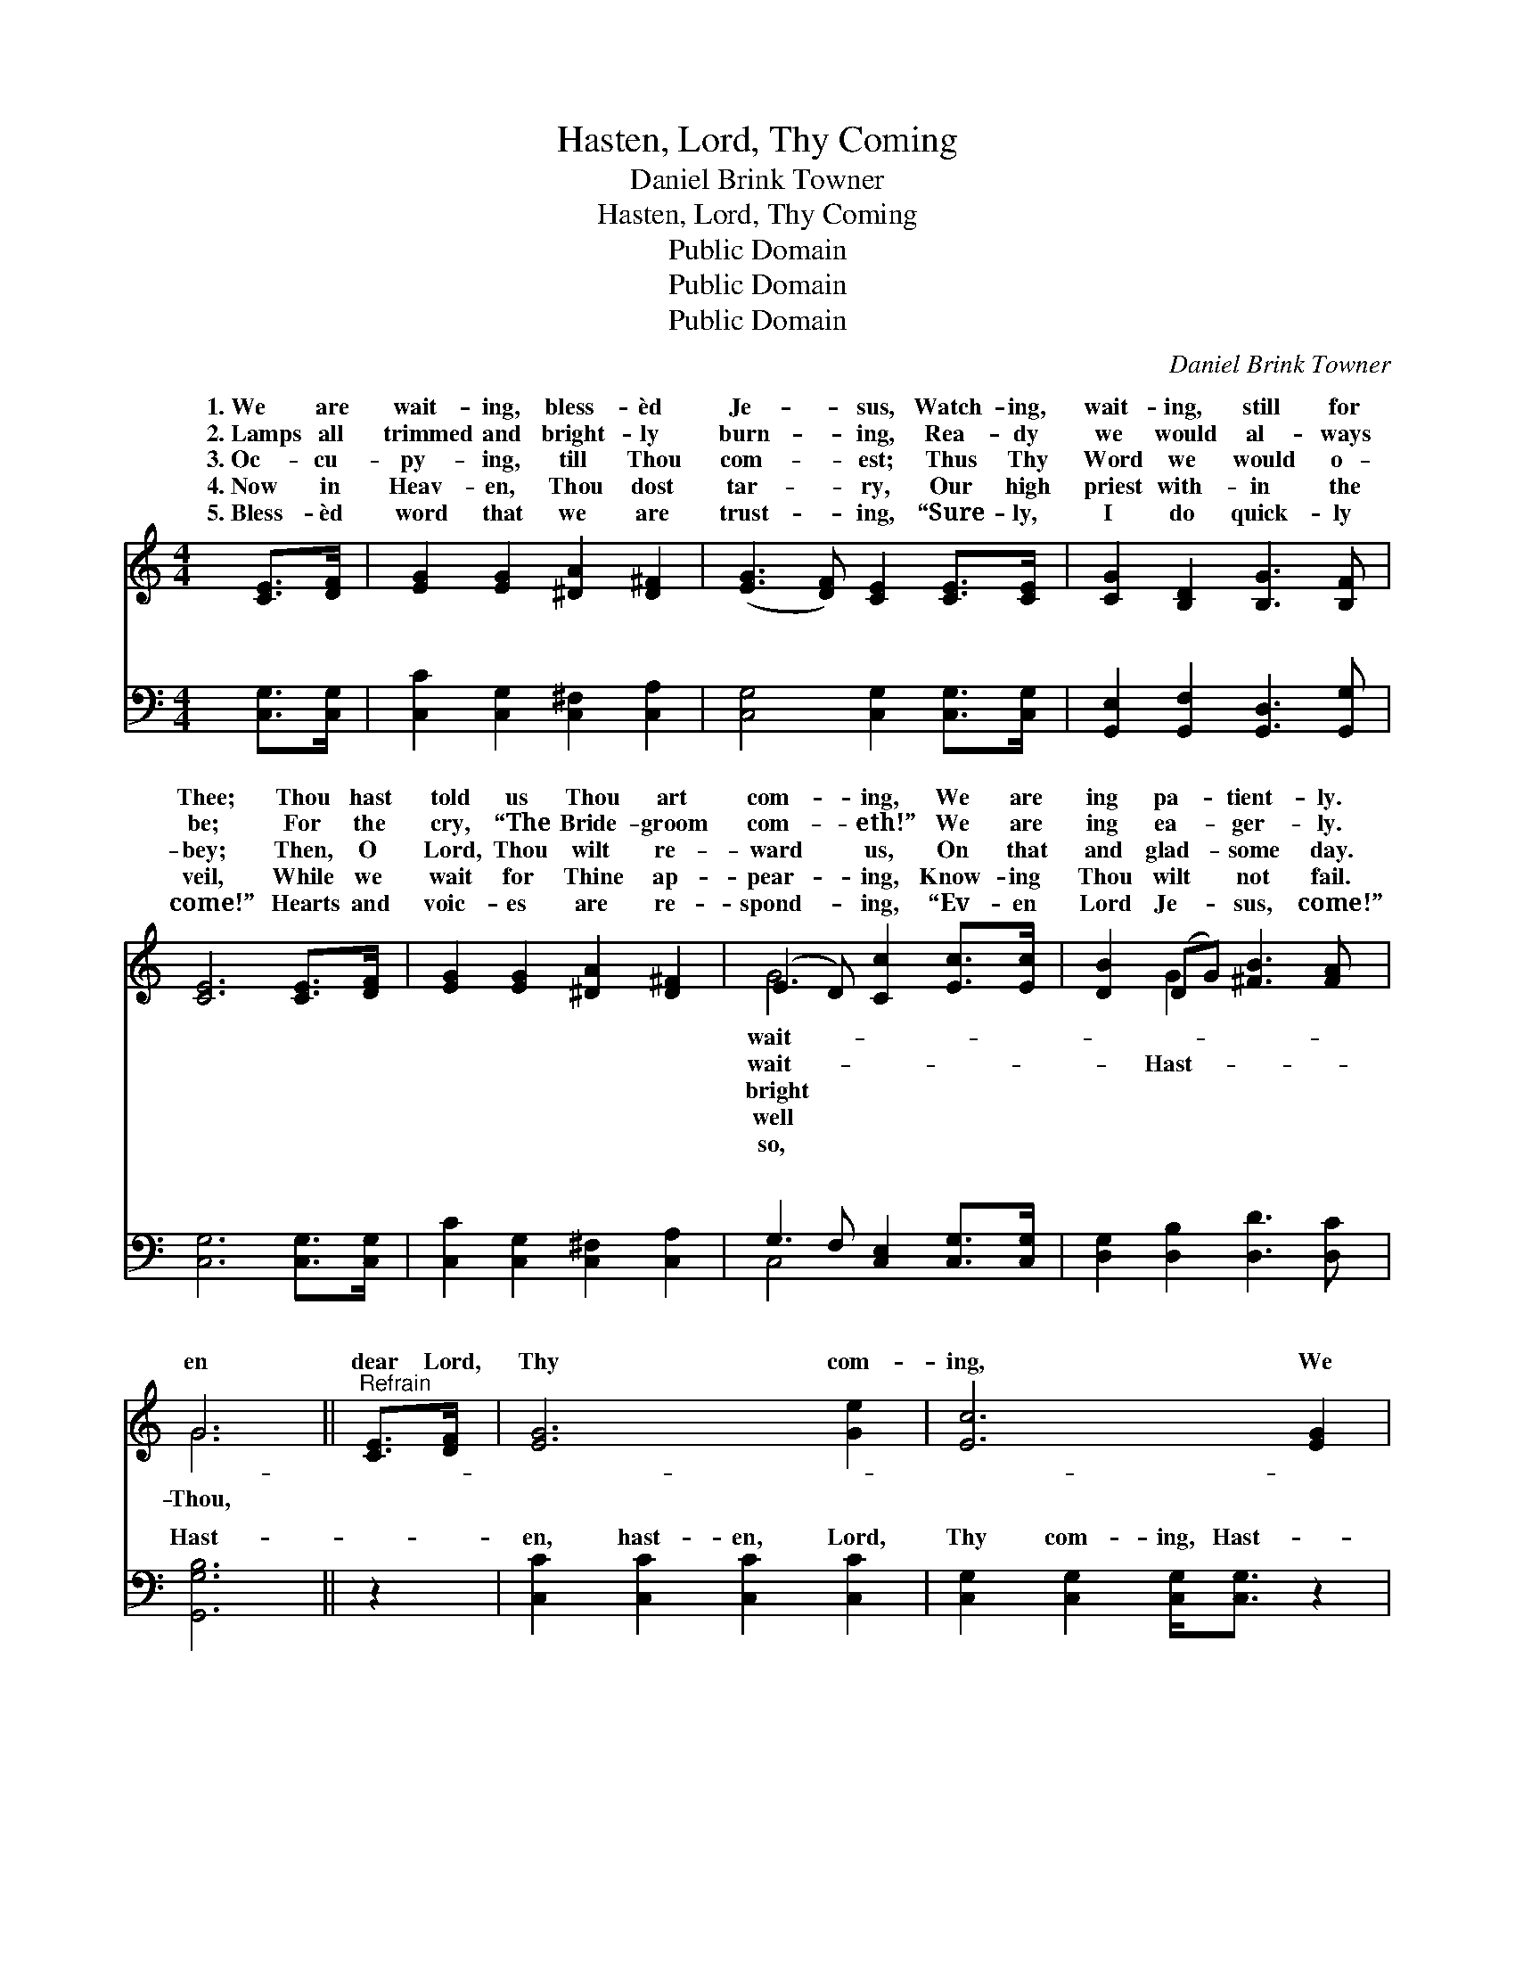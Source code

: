 X:1
T:Hasten, Lord, Thy Coming
T:Daniel Brink Towner
T:Hasten, Lord, Thy Coming
T:Public Domain
T:Public Domain
T:Public Domain
C:Daniel Brink Towner
Z:Public Domain
%%score ( 1 2 ) ( 3 4 )
L:1/8
M:4/4
K:C
V:1 treble 
V:2 treble 
V:3 bass 
V:4 bass 
V:1
 [CE]>[DF] | [EG]2 [EG]2 [^DA]2 [D^F]2 | ([EG]3 [DF]) [CE]2 [CE]>[CE] | [CG]2 [B,D]2 [B,G]3 [B,F] | %4
w: 1.~We are|wait- ing, bless- èd|Je- * sus, Watch- ing,|wait- ing, still for|
w: 2.~Lamps all|trimmed and bright- ly|burn- * ing, Rea- dy|we would al- ways|
w: 3.~Oc- cu-|py- ing, till Thou|com- * est; Thus Thy|Word we would o-|
w: 4.~Now in|Heav- en, Thou dost|tar- * ry, Our high|priest with- in the|
w: 5.~Bless- èd|word that we are|trust- * ing, “Sure- ly,|I do quick- ly|
 [CE]6 [CE]>[DF] | [EG]2 [EG]2 [^DA]2 [D^F]2 | (E3 D) [Cc]2 [Ec]>[Ec] | [DB]2 (DG) [^FB]3 [FA] | %8
w: Thee; Thou hast|told us Thou art|com- * ing, We are|ing pa- * tient- ly.|
w: be; For the|cry, “The Bride- groom|com- * eth!” We are|ing ea- * ger- ly.|
w: bey; Then, O|Lord, Thou wilt re-|ward * us, On that|and glad- * some day.|
w: veil, While we|wait for Thine ap-|pear- * ing, Know- ing|Thou wilt * not fail.|
w: come!” Hearts and|voic- es are re-|spond- * ing, “Ev- en|Lord Je- * sus, come!”|
 G6 ||"^Refrain" [CE]>[DF] | [EG]6 [Ge]2 | [Ec]6 [EG]2 | ([FA]6 [Af]2) | [Ge]6 [Ge]>[Ge] | %14
w: ||||||
w: en|dear Lord,|Thy com-|ing, We|ho- *|san- nas then|
w: ||||||
w: ||||||
w: ||||||
 [Ge]2 [Gd]2 [FB]2 [FG]2 | [Ec]6 [Ec]>[GB] | [FA]2 [Gf]4 [Ge]>[Fd] | [Ec]2 [Ge]4 [Ec]>[Ge] | %18
w: ||||
w: shall sing, Shout- ing|“Glo- ry! Hal-|le- lu- jah! Crown|Im- man- u- el,|
w: ||||
w: ||||
w: ||||
 [cg]2 [Ge]2 [Fd]3 [Ec] | [Ec]6 |] %20
w: ||
w: the King!” * *||
w: ||
w: ||
w: ||
V:2
 x2 | x8 | x8 | x8 | x8 | x8 | G4 x4 | x2 G2 x4 | G6 || x2 | x8 | x8 | x8 | x8 | x8 | x8 | x8 | %17
w: ||||||wait-|||||||||||
w: ||||||wait-|Hast-|Thou,|||||||||
w: ||||||bright|||||||||||
w: ||||||well|||||||||||
w: ||||||so,|||||||||||
 x8 | x8 | x6 |] %20
w: |||
w: |||
w: |||
w: |||
w: |||
V:3
 [C,G,]>[C,G,] | [C,C]2 [C,G,]2 [C,^F,]2 [C,A,]2 | [C,G,]4 [C,G,]2 [C,G,]>[C,G,] | %3
w: ~ ~|~ ~ ~ ~|~ ~ ~ ~|
 [G,,E,]2 [G,,F,]2 [G,,D,]3 [G,,G,] | [C,G,]6 [C,G,]>[C,G,] | [C,C]2 [C,G,]2 [C,^F,]2 [C,A,]2 | %6
w: ~ ~ ~ ~|~ ~ ~|~ ~ ~ ~|
 G,3 F, [C,E,]2 [C,G,]>[C,G,] | [D,G,]2 [D,B,]2 [D,D]3 [D,C] | [G,,G,B,]6 || z2 | %10
w: ~ ~ ~ ~ ~|~ ~ ~ ~|Hast-||
 [C,C]2 [C,C]2 [C,C]2 [C,C]2 | [C,G,]2 [C,G,]2 [C,G,]<[C,G,] z2 | [F,C]2 [F,C]2 [F,C]2 [F,C]2 | %13
w: en, hast- en, Lord,|Thy com- ing, Hast-|en, hast- en, Lord,|
 [C,C]2 [C,C]2 [C,C]>[C,C] [C,C]>[C,C] | [G,C]2 [F,B,]2 [D,G,]2 [B,,G,]2 | %15
w: Thy com- ing, ~ ~ ~|~ ~ ~ ~|
 [C,G,]2 [C,G,]2 [C,G,]<[C,G,] [C,G,]>[E,C] | [F,C]2 [F,C]2 [F,C][F,C] [F,C]>[F,A,] | %17
w: ~ ho- san- na! ~ ~|~ Glo- ry! * * *|
 [C,G,]2 [C,C]4 [C,C]>[C,C] | [E,C]2 [C,C]2 [G,B,]3 [C,C] | [C,G,C]6 |] %20
w: |||
V:4
 x2 | x8 | x8 | x8 | x8 | x8 | C,4 x4 | x8 | x6 || x2 | x8 | x8 | x8 | x8 | x8 | x8 | x8 | x8 | %18
w: ||||||~||||||||||||
 x8 | x6 |] %20
w: ||

